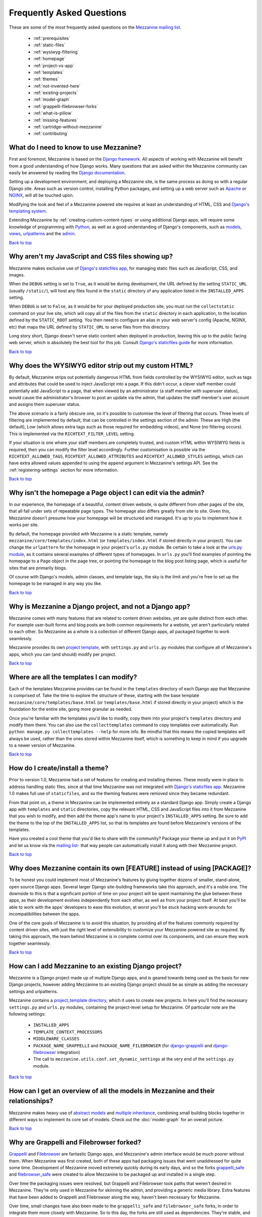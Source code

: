 ==========================
Frequently Asked Questions
==========================

These are some of the most frequently asked questions on the
`Mezzanine mailing list <http://groups.google.com/group/mezzanine-users>`_.

  * :ref:`prerequisites`
  * :ref:`static-files`
  * :ref:`wysiwyg-filtering`
  * :ref:`homepage`
  * :ref:`project-vs-app`
  * :ref:`templates`
  * :ref:`themes`
  * :ref:`not-invented-here`
  * :ref:`existing-projects`
  * :ref:`model-graph`
  * :ref:`grappelli-filebrowser-forks`
  * :ref:`what-is-pillow`
  * :ref:`missing-features`
  * :ref:`cartridge-without-mezzanine`
  * :ref:`contributing`

.. _prerequisites:

What do I need to know to use Mezzanine?
----------------------------------------

First and foremost, Mezzanine is based on the `Django framework
<https://www.djangoproject.com/>`_. All aspects of working with
Mezzanine will benefit from a good understanding of how Django works.
Many questions that are asked within the Mezzanine
community can easily be answered by reading the `Django documentation
<https://docs.djangoproject.com/en/>`_.

Setting up a development environment, and deploying a Mezzanine site,
is the same process as doing so with a regular Django site. Areas such
as version control, installing Python packages, and setting up a web
server  such as `Apache <http://httpd.apache.org/>`_ or `NGINX
<http://nginx.org/>`_, will all be touched upon.

Modifying the look and feel of a Mezzanine powered site requires at
least an understanding of HTML, CSS and `Django's templating system
<https://docs.djangoproject.com/en/dev/topics/templates/>`_.

Extending Mezzanine by :ref:`creating-custom-content-types` or using
additional Django apps, will require some knowledge of programming with
`Python <http://python.org>`_, as well as a good understanding of
Django's components, such as
`models <https://docs.djangoproject.com/en/dev/topics/db/models/>`_,
`views <https://docs.djangoproject.com/en/dev/topics/http/views/>`_,
`urlpatterns <https://docs.djangoproject.com/en/dev/topics/http/urls/>`_
and the `admin <https://docs.djangoproject.com/en/dev/ref/contrib/admin/>`_.

`Back to top <#>`_

.. _static-files:

Why aren't my JavaScript and CSS files showing up?
--------------------------------------------------

Mezzanine makes exclusive use of `Django's staticfiles app
<https://docs.djangoproject.com/en/dev/ref/contrib/staticfiles/>`_,
for managing static files such as JavaScript, CSS, and images.

When the ``DEBUG`` setting is set to ``True``, as it would be during
development, the URL defined by the setting ``STATIC_URL`` (usually
``/static/``), will host any files found in the ``static`` directory
of any application listed in the ``INSTALLED_APPS`` setting.

When ``DEBUG`` is set to ``False``, as it would be for your deployed
production site, you must run the ``collectstatic`` command on your
live site, which will copy all of the files from the ``static``
directory in each application, to the location defined by the
``STATIC_ROOT`` setting. You then need to configure an alias in your
web server's config (Apache, NGINX, etc) that maps the URL defined by
``STATIC_URL`` to serve files from this directory.

Long story short, Django doesn't serve static content when deployed in
production, leaving this up to the public facing web server, which is
absolutely the best tool for this job. Consult `Django's staticfiles
guide <https://docs.djangoproject.com/en/dev/howto/static-files/>`_
for more information.

`Back to top <#>`_

.. _wysiwyg-filtering:

Why does the WYSIWYG editor strip out my custom HTML?
-----------------------------------------------------

By default, Mezzanine strips out potentially dangerous HTML from
fields controlled by the WYSIWYG editor, such as tags and attributes
that could be used to inject JavaScript into a page. If this
didn't occur, a clever staff member could potentially add JavaScript
to a page, that when viewed by an administrator (a staff member with
superuser status), would cause the administrator's browser to post an
update via the admin, that updates the staff member's user account and
assigns them superuser status.

The above scenario is a fairly obscure one, so it's possible to
customise the level of filtering that occurs. Three levels of
filtering are implemented by default, that can be controlled in
the settings section of the admin. These are High (the default), Low
(which allows extra tags such as those required for embedding videos),
and None (no filtering occurs). This is implemented via the
``RICHTEXT_FILTER_LEVEL`` setting.

If your situation is one where your staff members are completely
trusted, and custom HTML within WYSIWYG fields is required, then you
can modify the filter level accordingly. Further customisation is
possible via the ``RICHTEXT_ALLOWED_TAGS``,
``RICHTEXT_ALLOWED_ATTRIBUTES`` and ``RICHTEXT_ALLOWED_STYLES``
settings, which can have extra allowed values appended to using
the ``append`` argument in Mezzanine's settings API. See the
:ref:`registering-settings` section for more information.

`Back to top <#>`_

.. _homepage:

Why isn't the homepage a Page object I can edit via the admin?
------------------------------------------------------------------

In our experience, the homepage of a beautiful, content driven website,
is quite different from other pages of the site, that all fall under
sets of repeatable page types. The homepage also differs greatly from
site to site. Given this, Mezzanine doesn't presume how your homepage
will be structured and managed. It's up to you to implement how it
works per site.

By default, the homepage provided with Mezzanine is a static template,
namely ``mezzanine/core/templates/index.html`` (or
``templates/index.html`` if stored directly in your project). You can
change the ``urlpattern`` for the homepage in your project's
``urls.py`` module. Be certain to take a look at the `urls.py module
<https://github.com/stephenmcd/mezzanine/tree/master/mezzanine/project_template/urls.py>`_,
as it contains several examples of different types of homepages.
In ``urls.py`` you'll find examples of pointing the homepage to a
``Page`` object in the page tree, or pointing the homepage to the blog
post listing page, which is useful for sites that are primarily blogs.

Of course with Django's models, admin classes, and template tags, the
sky is the limit and you're free to set up the homepage to be managed
in any way you like.

`Back to top <#>`_

.. _project-vs-app:

Why is Mezzanine a Django project, and not a Django app?
--------------------------------------------------------

Mezzanine comes with many features that are related to content driven
websites, yet are quite distinct from each other. For example
user-built forms and blog posts are both common requirements for a
website, yet aren't particularly related to each other. So Mezzanine
as a whole is a collection of different Django apps, all packaged
together to work seamlessly.

Mezzanine provides its own `project template
<https://github.com/stephenmcd/mezzanine/tree/master/mezzanine/project_template>`_,
with ``settings.py`` and ``urls.py`` modules that configure all of
Mezzanine's apps, which you can (and should) modify per project.

`Back to top <#>`_

.. _templates:

Where are all the templates I can modify?
-----------------------------------------

Each of the templates Mezzanine provides can be found in the
``templates`` directory of each Django app that Mezzanine is comprised
of. Take the time to explore the structure of these, starting with the
base template ``mezzanine/core/templates/base.html`` (or
``templates/base.html`` if stored directly in your project) which is
the foundation for the entire site, going more granular as needed.

Once you're familiar with the templates you'd like to modify, copy them
into your project's ``templates`` directory and modify them there. You
can also use the ``collecttemplates`` command to copy templates over
automatically. Run ``python manage.py collecttemplates --help`` for
more info. Be mindful that this means the copied templates will always
be used, rather than the ones stored within Mezzanine itself, which is
something to keep in mind if you upgrade to a newer version of
Mezzanine.

`Back to top <#>`_

.. _themes:

How do I create/install a theme?
--------------------------------

Prior to version 1.0, Mezzanine had a set of features for creating
and installing themes. These mostly were in place to address handling
static files, since at that time Mezzanine was not integrated with
`Django's staticfiles app
<https://docs.djangoproject.com/en/dev/ref/contrib/staticfiles/>`_.
Mezzanine 1.0 makes full use of ``staticfiles``, and so the theming
features were removed since they became redundant.

From that point on, a theme in Mezzanine can be implemented entirely
as a standard Django app. Simply create a Django app with
``templates`` and ``static`` directories, copy the relevant HTML,
CSS and JavaScript files into it from Mezzanine that you wish to
modify, and then add the theme app's name to your project's
``INSTALLED_APPS`` setting. Be sure to add the theme to the top of
the ``INSTALLED_APPS`` list, so that its templates are found before
Mezzanine's versions of the templates.

Have you created a cool theme that you'd like to share with the
community? Package your theme up and put it on `PyPI
<http://pypi.python.org/pypi>`_ and let us know via the `mailing list
<http://groups.google.com/group/mezzanine-users>`_- that way people
can automatically install it along with their Mezzanine project.

`Back to top <#>`_

.. _not-invented-here:

Why does Mezzanine contain its own [FEATURE] instead of using [PACKAGE]?
------------------------------------------------------------------------

To be honest you could implement most of Mezzanine's features by gluing
together dozens of smaller, stand-alone, open source Django apps.
Several larger Django site-building frameworks take this approach, and
it's a noble one. The downside to this is that a significant portion
of time on your project will be spent maintaining the glue between
these apps, as their development evolves independently from each other,
as well as from your project itself. At best you'll be able to work with
the apps' developers to ease this evolution, at worst you'll be stuck
hacking work-arounds for incompatibilities between the apps.

One of the core goals of Mezzanine is to avoid this situation, by
providing all of the features commonly required by content driven
sites, with just the right level of extensibility to customize your
Mezzanine powered site as required. By taking this approach, the team
behind Mezzanine is in complete control over its components, and can
ensure they work together seamlessly.

`Back to top <#>`_

.. _existing-projects:

How can I add Mezzanine to an existing Django project?
------------------------------------------------------

Mezzanine is a Django project made up of multiple Django apps, and is
geared towards being used as the basis for new Django projects, however
adding Mezzanine to an existing Django project should be as simple as
adding the necessary settings and urlpatterns.

Mezzanine contains a `project_template directory
<https://github.com/stephenmcd/mezzanine/tree/master/mezzanine/project_template>`_,
which it uses to create new projects. In here you'll find the
necessary ``settings.py`` and ``urls.py`` modules, containing the
project-level setup for Mezzanine. Of particular note are the following
settings:

  * ``INSTALLED_APPS``
  * ``TEMPLATE_CONTEXT_PROCESSORS``
  * ``MIDDLEWARE_CLASSES``
  * ``PACKAGE_NAME_GRAPPELLI`` and ``PACKAGE_NAME_FILEBROWSER`` (for
    `django-grappelli <https://github.com/sehmaschine/django-grappelli>`_ and
    `django-filebrowser <https://github.com/sehmaschine/django-filebrowser>`_
    integration)
  * The call to ``mezzanine.utils.conf.set_dynamic_settings`` at the
    very end of the ``settings.py`` module.

`Back to top <#>`_

.. _model-graph:

How can I get an overview of all the models in Mezzanine and their relationships?
---------------------------------------------------------------------------------

Mezzanine makes heavy use of `abstract models
<https://docs.djangoproject.com/en/dev/topics/db/models/#abstract-base-classes>`_
and `multiple inheritance <http://docs.python.org/tutorial/classes.html#multiple-inheritance>`_,
combining small building blocks together in different ways to implement
its core set of models. Check out the :doc:`model-graph` for an overall
picture.

`Back to top <#>`_

.. _grappelli-filebrowser-forks:

Why are Grappelli and Filebrowser forked?
-----------------------------------------

`Grappelli <https://github.com/sehmaschine/django-grappelli>`_ and
`Filebrowser <https://github.com/sehmaschine/django-filebrowser>`_ are
fantastic Django apps, and Mezzanine's admin interface would be much
poorer without them. When Mezzanine was first created, both of these apps
had packaging issues that went unaddressed for quite some time.
Development of Mezzanine moved extremely quickly during its early days,
and so the forks `grappelli_safe <https://github.com/stephenmcd/grappelli-safe>`_
and `filebrowser_safe <https://github.com/stephenmcd/filebrowser-safe>`_
were created to allow Mezzanine to be packaged up and installed in a
single step.

Over time the packaging issues were resolved, but Grappelli and
Filebrowser took paths that weren't desired in Mezzanine.
They're only used in Mezzanine for skinning the admin, and providing
a generic media library. Extra features that have been added to
Grappelli and Filebrowser along the way, haven't been necessary for
Mezzanine.

Over time, small changes have also been made to the ``grappelli_safe``
and ``filebrowser_safe`` forks, in order to integrate them more closely
with Mezzanine. So to this day, the forks are still used as
dependencies. They're stable, and have relatively low activity.

`Back to top <#>`_

.. _what-is-pillow:

What is this Pillow dependency?
-------------------------------

Mezzanine makes use of `Python Imaging Library
<http://www.pythonware.com/products/pil/>`_ (PIL) for generating
thumbnails. Having PIL as a dependency that gets automatically
installed with Mezzanine has caused issues for some people, due to
certain issues with PIL's own packaging setup.

`Pillow <http://pypi.python.org/pypi/Pillow>`_ is simply a packaging
wrapper around PIL that addresses these issues, and ensures PIL is
automatically installed correctly when installing Mezzanine. Pillow is
only used when PIL is not already installed.

`Back to top <#>`_

.. _missing-features:

Why doesn't Mezzanine have [FEATURE]?
-------------------------------------

The best answer to this might be found by searching the `mailing
list <http://groups.google.com/group/mezzanine-users>`_, where many
features that aren't currently in Mezzanine have been thoroughly
discussed.

Sometimes the conclusion is that certain features aren't within the
scope of what Mezzanine aims to be. Sometimes they're great ideas, yet
no one has had the time to implement them yet. In the case of the
latter, the quickest way to get your feature added is to get working on
it yourself.

Communication via the mailing list is key though. Features have been
developed and rejected before, simply because they were relatively
large in size, and developed in a silo without any feedback from the
community. Unfortunately these types of contributions are difficult
to accept, since they have the greatest resource requirements in
understanding everything involved, without any previous communication.

`Back to top <#>`_

.. _cartridge-without-mezzanine:

Can I use Cartridge without Mezzanine?
--------------------------------------

No. `Cartridge <http://cartridge.jupo.org>`_ (an ecommerce app)
heavily leverages Mezzanine, and in fact it is implemented as an
advanced example of a Mezzanine content type, where each shop category
is a page in Mezzanine's navigation tree. This allows for a very
flexible shop structure, where hierarchical categories can be set up
to create your shop.

You could very well use Cartridge and Mezzanine to build a pure
Cartridge site, without using any of Mezzanine's features that
aren't relevant to Cartridge. However more often than not, you'll
find that general content pages and forms, will be required to some
extent anyway.

`Back to top <#>`_

.. _contributing:

I don't know how to code, how can I contribute?
-----------------------------------------------

You're in luck! Programming is by far the most abundant skill
contributed to Mezzanine, and subsequently the least needed. There are
many ways to contribute without writing any code:

  * Answering questions on the `mailing list
    <http://groups.google.com/group/mezzanine-users>`_
  * Triaging `issues on GitHub
    <https://github.com/stephenmcd/mezzanine/issues>`_
  * Improving the documentation
  * Promoting Mezzanine via blogs, `Twitter <http://twitter.com>`_, etc.

If you don't have time for any of these things, and still want to
contribute back to Mezzanine, donations are always welcome and can be
made via Flattr or PayPal on the `Mezzanine homepage <http://mezzanine.jupo.org>`_.
Donations help to support the continued development of Mezzanine, and go
towards paying for infrastructure, such as hosting for the demo site.

`Back to top <#>`_
